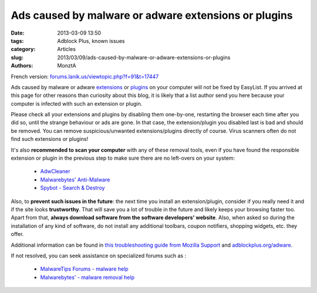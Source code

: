 Ads caused by malware or adware extensions or plugins
#####################################################

:date: 2013-03-09 13:50
:tags: Adblock Plus, known issues
:category: Articles
:slug: 2013/03/09/ads-caused-by-malware-or-adware-extensions-or-plugins
:authors: MonztA

French version: `forums.lanik.us/viewtopic.php?f=91&t=17447`_

Ads caused by malware or adware `extensions`_ or `plugins`_ on your computer will not be fixed by EasyList. If you arrived at this page for other reasons than curiosity about this blog, it is likely that a list author send you here because your computer is infected with such an extension or plugin. 

Please check all your extensions and plugins by disabling them one-by-one, restarting the browser each time after you did so, until the strange behaviour or ads are gone. In that case, the extension/plugin you disabled last is bad and should be removed. You can remove suspicious/unwanted extensions/plugins directly of course. Virus scanners often do not find such extensions or plugins! 

It's also **recommended to scan your computer** with any of these removal tools, even if you have found the responsible extension or plugin in the previous step to make sure there are no left-overs on your system: 

 * `AdwCleaner`_ 
 * `Malwarebytes' Anti-Malware`_ 
 * `Spybot - Search & Destroy`_ 


Also, to **prevent such issues in the future**: the next time you install an extension/plugin, consider if you really need it and if the site looks **trustworthy**. That will save you a lot of trouble in the future and likely keeps your browsing faster too. Apart from that, **always download software from the software developers' website**. Also, when asked so during the installation of any kind of software, do not install any additional toolbars, coupon notifiers, shopping widgets, etc. they offer. 

Additional information can be found in `this troubleshooting guide from Mozilla Support`_ and `adblockplus.org/adware`_. 

If not resolved, you can seek assistance on specialized forums such as :

 * `MalwareTips Forums - malware help`_ 
 * `Malwarebytes' - malware removal help`_ 


.. _`forums.lanik.us/viewtopic.php?f=91&t=17447`: https://forums.lanik.us/viewtopic.php?f=91&t=17447
.. _`extensions`: http://support.mozilla.org/kb/find-and-install-add-ons-add-features-to-firefox
.. _`plugins`: http://support.mozilla.org/kb/use-plugins-play-audio-video-games
.. _`AdwCleaner`: https://www.malwarebytes.com/adwcleaner/
.. _`Malwarebytes' Anti-Malware`: https://www.malwarebytes.com/trial/
.. _`Spybot - Search & Destroy`: http://www.safer-networking.org/dl/
.. _`this troubleshooting guide from Mozilla Support`: http://support.mozilla.org/kb/troubleshoot-firefox-issues-caused-malware
.. _`adblockplus.org/adware`: https://adblockplus.org/adware
.. _`MalwareTips Forums - malware help`: https://ddd.malwarebytes.com/forum/108-malware-removal-help/
.. _`Malwarebytes' - malware removal help`: https://forums.malwarebytes.com/forum/108-malware-removal-help/
